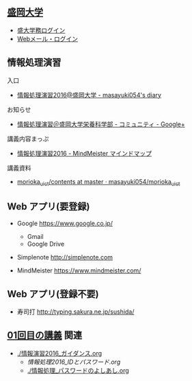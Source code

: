 ** [[http://www.morioka-u.ac.jp][盛岡大学]] 
   - [[https://morioka-u.ap-cloud.com/][盛大学務ログイン]] 
   - [[https://www.morioka-u.ac.jp/webmail/src/login.php][Webメール・ログイン]]

** 情報処理演習
   入口
   - [[http://masayuki054.hatenablog.com/entry/2016/04/04/113109][情報処理演習2016@盛岡大学 - masayuki054's diary]]

   お知らせ
   - [[https://plus.google.com/communities/118178418897087393166][情報処理演習＠盛岡大学栄養科学部 - コミュニティ - Google+]] 

   講義内容まっぷ
   - [[https://www.mindmeister.com/678618676][情報処理演習2016 - MindMeister マインドマップ]]

   講義資料
   - [[https://github.com/masayuki054/morioka_u_ict/tree/master/contents][morioka_u_ict/contents at master · masayuki054/morioka_u_ict]]

** Web アプリ(要登録)

   - Google https://www.google.co.jp/ 
     - Gmail 
     - Google Drive 

   - Simplenote http://simplenote.com 

   - MindMeister https://www.mindmeister.com/

** Web アプリ(登録不要)

   - 寿司打 http://typing.sakura.ne.jp/sushida/

** [[./01.org][01回目の講義]] 関連

   - [[./情報演習2016_ガイダンス.org]]
     - [[情報処理2016_IDとパスワード.org]]
     - [[./情報処理_パスワードのよしあし.org]]




